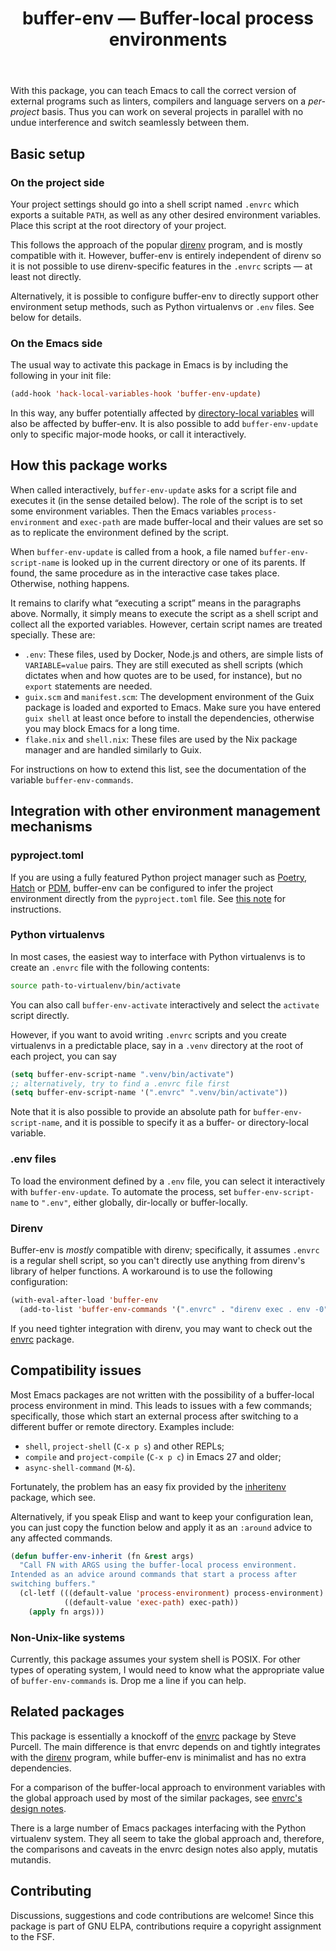 #+title: buffer-env --- Buffer-local process environments

#+html: <p align="center">
#+html: <a href="http://elpa.gnu.org/packages/buffer-env.html"><img alt="GNU ELPA" src="https://elpa.gnu.org/packages/buffer-env.svg"/></a>
#+html: <a href="https://melpa.org/#/buffer-env"><img alt="MELPA" src="https://melpa.org/packages/buffer-env-badge.svg"/></a>
#+html: </p>

With this package, you can teach Emacs to call the correct version of
external programs such as linters, compilers and language servers on a
/per-project/ basis.  Thus you can work on several projects in
parallel with no undue interference and switch seamlessly between
them.

** Basic setup

*** On the project side
Your project settings should go into a shell script named =.envrc=
which exports a suitable =PATH=, as well as any other desired
environment variables.  Place this script at the root directory of
your project.

This follows the approach of the popular [[https://direnv.net/][direnv]] program, and is mostly
compatible with it.  However, buffer-env is entirely independent of
direnv so it is not possible to use direnv-specific features in the
=.envrc= scripts --- at least not directly.

Alternatively, it is possible to configure buffer-env to directly
support other environment setup methods, such as Python virtualenvs or
=.env= files.  See below for details.

*** On the Emacs side
The usual way to activate this package in Emacs is by including the
following in your init file:

#+begin_src emacs-lisp
  (add-hook 'hack-local-variables-hook 'buffer-env-update)
#+end_src

In this way, any buffer potentially affected by [[https://www.gnu.org/software/emacs/manual/html_node/emacs/Directory-Variables.html][directory-local
variables]] will also be affected by buffer-env.  It is also possible to
add =buffer-env-update= only to specific major-mode hooks, or call it
interactively.

** How this package works
When called interactively, =buffer-env-update= asks for a script file
and executes it (in the sense detailed below).  The role of the script
is to set some environment variables.  Then the Emacs variables
=process-environment= and =exec-path= are made buffer-local and their
values are set so as to replicate the environment defined by the
script.

When =buffer-env-update= is called from a hook, a file named
=buffer-env-script-name= is looked up in the current directory or one
of its parents.  If found, the same procedure as in the interactive
case takes place.  Otherwise, nothing happens.

It remains to clarify what “executing a script” means in the
paragraphs above.  Normally, it simply means to execute the script as
a shell script and collect all the exported variables.  However,
certain script names are treated specially.  These are:

- =.env=: These files, used by Docker, Node.js and others, are simple
  lists of =VARIABLE=value= pairs.  They are still executed as shell
  scripts (which dictates when and how quotes are to be used, for
  instance), but no =export= statements are needed.
- =guix.scm= and =manifest.scm=: The development environment of the
  Guix package is loaded and exported to Emacs.  Make sure you have
  entered =guix shell= at least once before to install the
  dependencies, otherwise you may block Emacs for a long time.
- =flake.nix= and =shell.nix=: These files are used by the Nix package
  manager and are handled similarly to Guix.

For instructions on how to extend this list, see the documentation of
the variable =buffer-env-commands=.

** Integration with other environment management mechanisms

*** pyproject.toml

If you are using a fully featured Python project manager such as
[[https://python-poetry.org/][Poetry]], [[https://hatch.pypa.io/][Hatch]] or [[https://pdm.fming.dev][PDM]], buffer-env can be configured to infer the
project environment directly from the =pyproject.toml= file.  See [[https://github.com/astoff/buffer-env/issues/13][this
note]] for instructions.

*** Python virtualenvs
In most cases, the easiest way to interface with Python virtualenvs is
to create an =.envrc= file with the following contents:

#+begin_src bash
  source path-to-virtualenv/bin/activate
#+end_src

You can also call =buffer-env-activate= interactively and select the
=activate= script directly.

However, if you want to avoid writing =.envrc= scripts and you create
virtualenvs in a predictable place, say in a =.venv= directory at the
root of each project, you can say

#+begin_src emacs-lisp
  (setq buffer-env-script-name ".venv/bin/activate")
  ;; alternatively, try to find a .envrc file first
  (setq buffer-env-script-name '(".envrc" ".venv/bin/activate"))
#+end_src

Note that it is also possible to provide an absolute path for
=buffer-env-script-name=, and it is possible to specify it as a
buffer- or directory-local variable.

*** .env files
To load the environment defined by a =.env= file, you can select it
interactively with =buffer-env-update=.  To automate the process, set
=buffer-env-script-name= to =".env"=, either globally, dir-locally or
buffer-locally.

*** Direnv
Buffer-env is /mostly/ compatible with direnv; specifically, it assumes
=.envrc= is a regular shell script, so you can't directly use anything
from direnv's library of helper functions.  A workaround is to use the
following configuration:

#+begin_src emacs-lisp
  (with-eval-after-load 'buffer-env
    (add-to-list 'buffer-env-commands '(".envrc" . "direnv exec . env -0")))
#+end_src

If you need tighter integration with direnv, you may want to check out
the [[https://github.com/purcell/envrc][envrc]] package.

** Compatibility issues
Most Emacs packages are not written with the possibility of a
buffer-local process environment in mind.  This leads to issues with a
few commands; specifically, those which start an external process
after switching to a different buffer or remote directory.  Examples
include:

- =shell=, =project-shell= (=C-x p s=) and other REPLs;
- =compile= and =project-compile= (=C-x p c=) in Emacs 27 and older;
- =async-shell-command= (=M-&=).

Fortunately, the problem has an easy fix provided by the [[https://github.com/purcell/inheritenv][inheritenv]]
package, which see.

Alternatively, if you speak Elisp and want to keep your configuration
lean, you can just copy the function below and apply it as an
=:around= advice to any affected commands.

#+begin_src emacs-lisp
  (defun buffer-env-inherit (fn &rest args)
    "Call FN with ARGS using the buffer-local process environment.
  Intended as an advice around commands that start a process after
  switching buffers."
    (cl-letf (((default-value 'process-environment) process-environment)
              ((default-value 'exec-path) exec-path))
      (apply fn args)))
#+end_src

*** Non-Unix-like systems
Currently, this package assumes your system shell is POSIX.  For other
types of operating system, I would need to know what the appropriate
value of =buffer-env-commands= is.  Drop me a line if you can help.

** Related packages
This package is essentially a knockoff of the [[https://github.com/purcell/envrc][envrc]] package by Steve
Purcell.  The main difference is that envrc depends on and tightly
integrates with the [[https://direnv.net/][direnv]] program, while buffer-env is minimalist and
has no extra dependencies.

For a comparison of the buffer-local approach to environment variables
with the global approach used by most of the similar packages, see
[[https://github.com/purcell/envrc#design-notes][envrc's design notes]].

There is a large number of Emacs packages interfacing with the Python
virtualenv system.  They all seem to take the global approach and,
therefore, the comparisons and caveats in the envrc design notes also
apply, mutatis mutandis.

** Contributing
Discussions, suggestions and code contributions are welcome! Since
this package is part of GNU ELPA, contributions require a copyright
assignment to the FSF.
